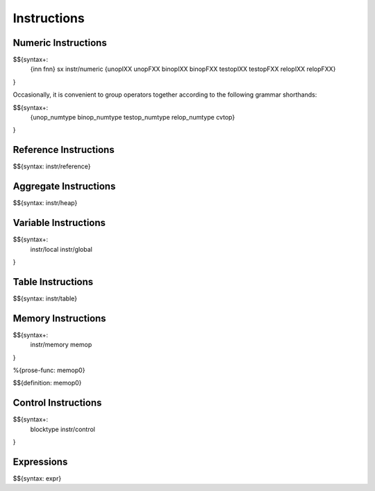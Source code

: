 .. _syntax-instructions:

Instructions
------------

.. _syntax-instructions-numeric-instructions:

Numeric Instructions
~~~~~~~~~~~~~~~~~~~~

.. _syntax-inn:
.. _syntax-fnn:
.. _syntax-sx:
.. _syntax-instr-numeric:
.. _syntax-unopIXX:
.. _syntax-unopFXX:
.. _syntax-binopIXX:
.. _syntax-binopFXX:
.. _syntax-testopIXX:
.. _syntax-testopFXX:
.. _syntax-relopIXX:
.. _syntax-relopFXX:

$${syntax+: 
  {inn
  fnn}
  sx
  instr/numeric
  {unopIXX
  unopFXX
  binopIXX
  binopFXX
  testopIXX
  testopFXX
  relopIXX
  relopFXX}
}

\

Occasionally, it is convenient to group operators together according to the following grammar shorthands:

.. _syntax-unop_numtype:
.. _syntax-binop_numtype:
.. _syntax-testop-numtype:
.. _syntax-relop_numtype:
.. _syntax-cvtop:

$${syntax+:
  {unop_numtype
  binop_numtype
  testop_numtype
  relop_numtype
  cvtop}
}

.. _syntax-instr-reference:
.. _syntax-instructions-reference-instructions:

Reference Instructions
~~~~~~~~~~~~~~~~~~~~~~

$${syntax: instr/reference}

.. _syntax-instr-heap:
.. _syntax-instructions-aggregate-instructions:

Aggregate Instructions
~~~~~~~~~~~~~~~~~~~~~~

$${syntax: instr/heap}

.. _syntax-instr-local:
.. _syntax-instr-global:
.. _syntax-instructions-variable-instructions:

Variable Instructions
~~~~~~~~~~~~~~~~~~~~~

$${syntax+: 
  instr/local
  instr/global
}

.. _syntax-instr-table:
.. _syntax-instructions-table-instructions:

Table Instructions
~~~~~~~~~~~~~~~~~~

$${syntax: instr/table}

.. _syntax-instructions-memory-instructions:

Memory Instructions
~~~~~~~~~~~~~~~~~~~

.. _syntax-instr-memory:
.. _syntax-memop:

$${syntax+: 
  instr/memory
  memop
}

.. _def-memop0:

%{prose-func: memop0}

\

$${definition: memop0}

.. _syntax-blocktype:
.. _syntax-instr-control:
.. _syntax-instructions-control-instructions:

Control Instructions
~~~~~~~~~~~~~~~~~~~~

$${syntax+: 
  blocktype
  instr/control
}

.. _syntax-instr-expr:
.. _syntax-instructions-expressions:

Expressions
~~~~~~~~~~~

$${syntax: expr}
